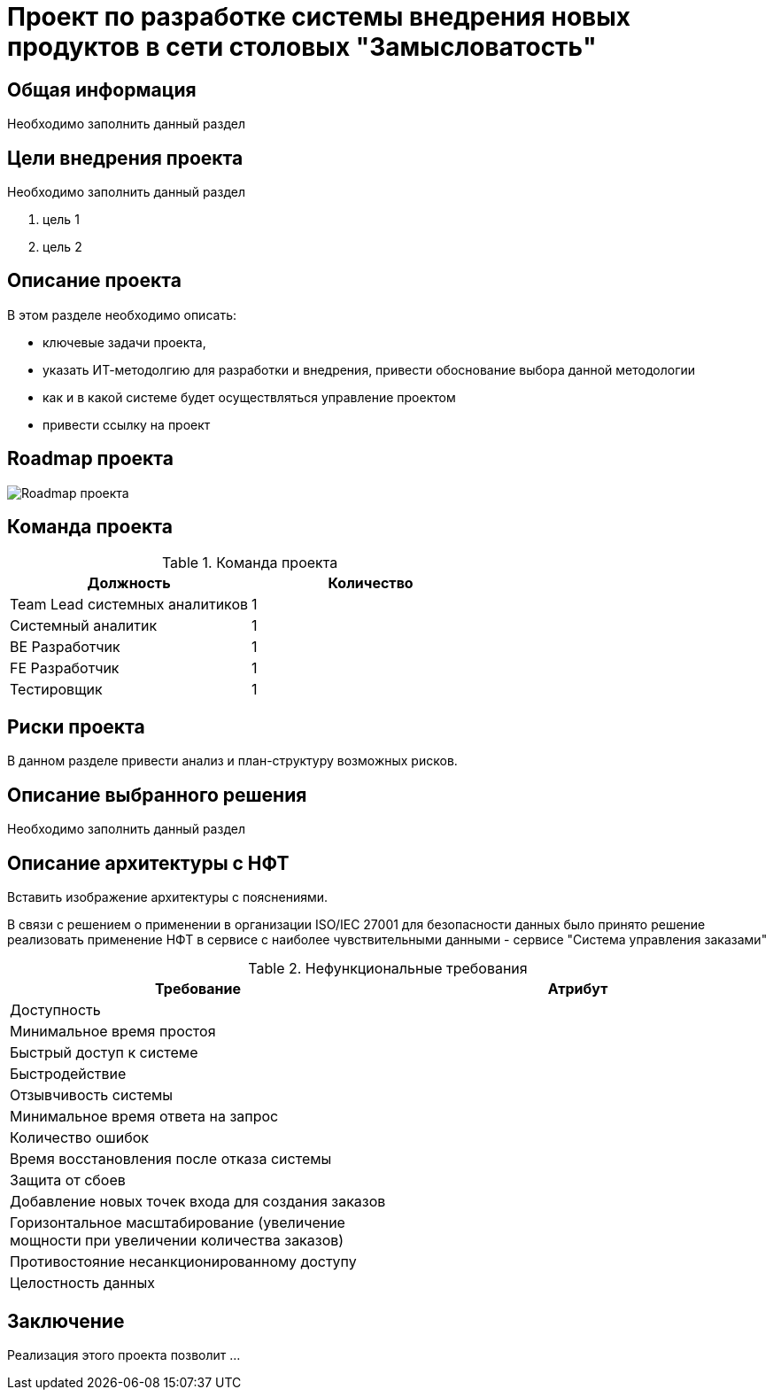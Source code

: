 = Проект по разработке системы внедрения новых продуктов в сети столовых "Замысловатость"

== Общая информация
Необходимо заполнить данный раздел 

== Цели внедрения проекта
Необходимо заполнить данный раздел

//Пример нумерованного списка:

. цель 1
. цель 2

== Описание проекта
В этом разделе необходимо описать:

//Пример маркированного списка
* ключевые задачи проекта, 
* указать ИТ-методолгию для разработки и внедрения, привести обоснование выбора данной методологии
* как и в какой системе будет осуществляться управление проектом
* привести ссылку на проект



//формат для вставки гиперссылки link

== Roadmap проекта

image::images/Roadmap.png[Roadmap проекта]

== Команда проекта


.Команда проекта
[cols="2*",options="header"]  
|=== 
|Должность|Количество
|Team Lead системных аналитиков|1
|Системный аналитик|1
|BE Разработчик|1
|FE Разработчик|1
|Тестировщик|1
|===

== Риски проекта

В данном разделе привести анализ и план-структуру возможных рисков.

== Описание выбранного решения

Необходимо заполнить данный раздел

== Описание архитектуры с НФТ

Вставить изображение архитектуры с пояснениями.


В связи с решением о применении в организации ISO/IEC 27001 для безопасности данных было принято решение реализовать применение НФТ в сервисе с наиболее чувствительными данными - сервисе "Система управления заказами"

.Нефункциональные требования
[options="header"]
|===
|Требование |Атрибут 
|Доступность	| 
|Минимальное время простоя	| 
|Быстрый доступ к системе	| 
|Быстродействие	|  
|Отзывчивость системы	| 
|Минимальное время ответа на запрос	|   
|Количество ошибок	|  
|Время восстановления после отказа системы	| 
|Защита от сбоев	|  
|Добавление новых точек входа для создания заказов	|  
|Горизонтальное масштабирование (увеличение мощности при увеличении количества заказов)	|  
|Противостояние несанкционированному доступу	|  
|Целостность данных	|  
|===


== Заключение

Реализация этого проекта позволит ...